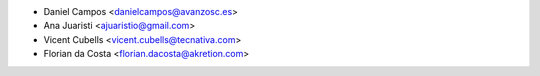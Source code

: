 * Daniel Campos <danielcampos@avanzosc.es>
* Ana Juaristi <ajuaristio@gmail.com>
* Vicent Cubells <vicent.cubells@tecnativa.com>
* Florian da Costa <florian.dacosta@akretion.com>
